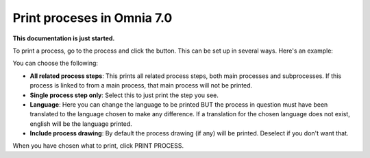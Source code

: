 Print proceses in Omnia 7.0
================================================

**This documentation is just started.**

To print a process, go to the process and click the button. This can be set up in several ways. Here's an example:

.. image:: print-process-button-new.png

You can choose the following:

.. image:: print-process-settings-new.png

+ **All related process steps**: This prints all related process steps, both main processes and subprocesses. If this process is linked to from a main process, that main process will not be printed.
+ **Single process step only**: Select this to just print the step you see.
+ **Language**: Here you can change the language to be printed BUT the process in question must have been translated to the language chosen to make any difference. If a translation for the chosen language does not exist, english will be the language printed.
+ **Include process drawing**: By default the process drawing (if any) will be printed. Deselect if you don't want that.

When you have chosen what to print, click PRINT PROCESS.











